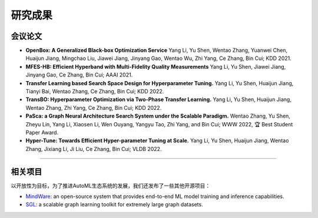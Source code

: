 研究成果
=========================

会议论文
----------------

- **OpenBox: A Generalized Black-box Optimization Service**
  Yang Li, Yu Shen, Wentao Zhang, Yuanwei Chen, Huaijun Jiang, Mingchao Liu, Jiawei Jiang, Jinyang Gao, Wentao Wu, Zhi Yang, Ce Zhang, Bin Cui; KDD 2021.

- **MFES-HB: Efficient Hyperband with Multi-Fidelity Quality Measurements**
  Yang Li, Yu Shen, Jiawei Jiang, Jinyang Gao, Ce Zhang, Bin Cui; AAAI 2021.

- **Transfer Learning based Search Space Design for Hyperparameter Tuning.**
  Yang Li, Yu Shen, Huaijun Jiang, Tianyi Bai, Wentao Zhang, Ce Zhang, Bin Cui; KDD 2022.

- **TransBO: Hyperparameter Optimization via Two-Phase Transfer Learning.**
  Yang Li, Yu Shen, Huaijun Jiang, Wentao Zhang, Zhi Yang, Ce Zhang, Bin Cui; KDD 2022.

- **PaSca: a Graph Neural Architecture Search System under the Scalable Paradigm.**
  Wentao Zhang, Yu Shen, Zheyu Lin, Yang Li, Xiaosen Li, Wen Ouyang, Yangyu Tao, Zhi Yang, and Bin Cui; WWW 2022, 🏆 Best Student Paper Award.

- **Hyper-Tune: Towards Efficient Hyper-parameter Tuning at Scale.**
  Yang Li, Yu Shen, Huaijun Jiang, Wentao Zhang, Jixiang Li, Ji Liu, Ce Zhang, Bin Cui; VLDB 2022.

--------------------

相关项目
---------------

以开放性为目标，为了推进AutoML生态系统的发展，我们还发布了一些其他开源项目：

-  `MindWare <https://github.com/PKU-DAIR/mindware>`__: an
   open-source system that provides end-to-end ML model training and inference capabilities.

-  `SGL <https://github.com/PKU-DAIR/SGL>`__: a scalable graph learning toolkit for extremely large graph datasets.
